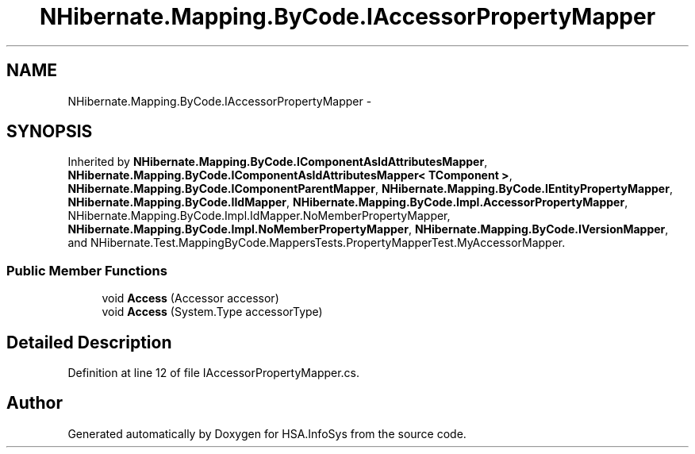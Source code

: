 .TH "NHibernate.Mapping.ByCode.IAccessorPropertyMapper" 3 "Fri Jul 5 2013" "Version 1.0" "HSA.InfoSys" \" -*- nroff -*-
.ad l
.nh
.SH NAME
NHibernate.Mapping.ByCode.IAccessorPropertyMapper \- 
.SH SYNOPSIS
.br
.PP
.PP
Inherited by \fBNHibernate\&.Mapping\&.ByCode\&.IComponentAsIdAttributesMapper\fP, \fBNHibernate\&.Mapping\&.ByCode\&.IComponentAsIdAttributesMapper< TComponent >\fP, \fBNHibernate\&.Mapping\&.ByCode\&.IComponentParentMapper\fP, \fBNHibernate\&.Mapping\&.ByCode\&.IEntityPropertyMapper\fP, \fBNHibernate\&.Mapping\&.ByCode\&.IIdMapper\fP, \fBNHibernate\&.Mapping\&.ByCode\&.Impl\&.AccessorPropertyMapper\fP, NHibernate\&.Mapping\&.ByCode\&.Impl\&.IdMapper\&.NoMemberPropertyMapper, \fBNHibernate\&.Mapping\&.ByCode\&.Impl\&.NoMemberPropertyMapper\fP, \fBNHibernate\&.Mapping\&.ByCode\&.IVersionMapper\fP, and NHibernate\&.Test\&.MappingByCode\&.MappersTests\&.PropertyMapperTest\&.MyAccessorMapper\&.
.SS "Public Member Functions"

.in +1c
.ti -1c
.RI "void \fBAccess\fP (Accessor accessor)"
.br
.ti -1c
.RI "void \fBAccess\fP (System\&.Type accessorType)"
.br
.in -1c
.SH "Detailed Description"
.PP 
Definition at line 12 of file IAccessorPropertyMapper\&.cs\&.

.SH "Author"
.PP 
Generated automatically by Doxygen for HSA\&.InfoSys from the source code\&.
